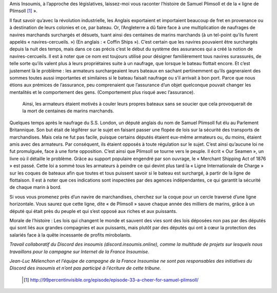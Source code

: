 .. title: Samuel Plimsoll, ami des marins, député du peuple
.. slug: ligne-de-plimsoll
.. date: 2017-05-30 19:35:24 UTC+01:00
.. tags: 
.. category: 
.. link: 
.. description: 
.. type: text
 

Amis Insoumis, à l’approche des législatives, laissez-moi vous raconter l’histoire de Samuel Plimsoll et de la « ligne de Plimsoll [#]_ ». 

Il faut savoir qu’avec la révolution industrielle, les Anglais exportaient et importaient beaucoup de fret en provenance ou à destination de leurs colonies et ce, par bateau. Or, l’Angleterre a dû faire face à une multiplication de naufrages de navires marchands surchargés et désuets, tuant ainsi des centaines de marins marchands (à un tel-point qu’ils furent appelés « navires-cercueils. ») (En anglais : « Coffin Ships »).
C’est certain que les navires pouvaient être surchargés depuis la nuit des temps, mais dans ce cas précis c’est le début du système des assurances qui a créé la notion de navires-cercueils. Il est à noter que ce nom est toujours utilisé pour désigner familièrement tous navires surassurés, de telle sorte qu’ils valent plus à leurs propriétaires suite à un naufrage, que lorsque le bateau flottait encore.
Et c’est justement là le problème : les armateurs surchargeaient leurs bateaux en sachant pertinemment qu’ils gagneraient des sommes toutes aussi importantes et similaires si le bateau faisait naufrage ou s’il arrivait à bon port. Parce que nous étions aux prémices de l’assurance, peu comprenaient que l’assurance d’un objet quelconque pouvait changer les mentalités et le comportement des gens. (Comportement plus risqué avec l’assurance).
 Ainsi, les armateurs étaient motivés à couler leurs propres bateaux sans se soucier que cela provoquerait de la mort de centaines de marins marchands.

Quelques temps après le naufrage du S.S. London, un député anglais du nom de Samuel Plimsoll fut élu au Parlement Britannique. Son but était de légiférer sur le sujet en faisant passer une flopée de lois sur la sécurité des transports de marchandises. Mais cela ne fut pas facile, puisque certains députés étaient eux-même armateurs ou, du moins, étaient amis avec des armateurs. Par conséquent, ils étaient opposés à toute régulation sur le sujet. C’est ainsi qu’aucune loi ne fut promulguée, face à une forte opposition. 
C’est ainsi que Plimsoll se tourne vers le peuple. Il écrit « Our Seamen », un livre où il détaille le problème. Grâce au support populaire engendré par son ouvrage, le « Merchant Shipping Act of 1876 » est passé. Cette loi a sommé tous les armateurs à peindre ce qui devint plus tard la « Ligne Internationale de Charge » sur les coques de bateaux afin que toutes et tous puissent savoir si le bateau est surchargé, à partir de la ligne de flottaison. Il est à noter que ces indications sont inspectées par des agences indépendantes, ce qui garantit la sécurité de chaque marin à bord. 


Si vous vous promenez près d’un navire de marchandises, cherchez sur la coque pour un cercle traversé d’une ligne horizontale. Vous saurez que cette ligne, dite « de Plimsoll » sauve chaque année des milliers de marins, grâce à un député qui était près du peuple et qui s’est opposé aux riches et aux puissants. 

Morale de l’histoire : Les lois qui changent le monde et sauvent des vies sont des lois déposées non pas par des députés qui sont liés aux grandes compagnies et aux puissants, mais plutôt par des députés qui ont à cœur la protection des salariés face à la quête incessante de profits mirobolants.



*Travail collaboratif du Discord des insoumis (discord.insoumis.online), comme la multitude de projets sur lesquels nous travaillons pour la campagne sur Internet de la France Insoumise.*

*Jean-Luc Mélenchon et l’équipe de campagne de la France Insoumise ne sont pas responsables des initiatives du Discord des insoumis et n’ont pas participé à l’écriture de cette tribune.*

 .. [#] http://99percentinvisible.org/episode/episode-33-a-cheer-for-samuel-plimsoll/
